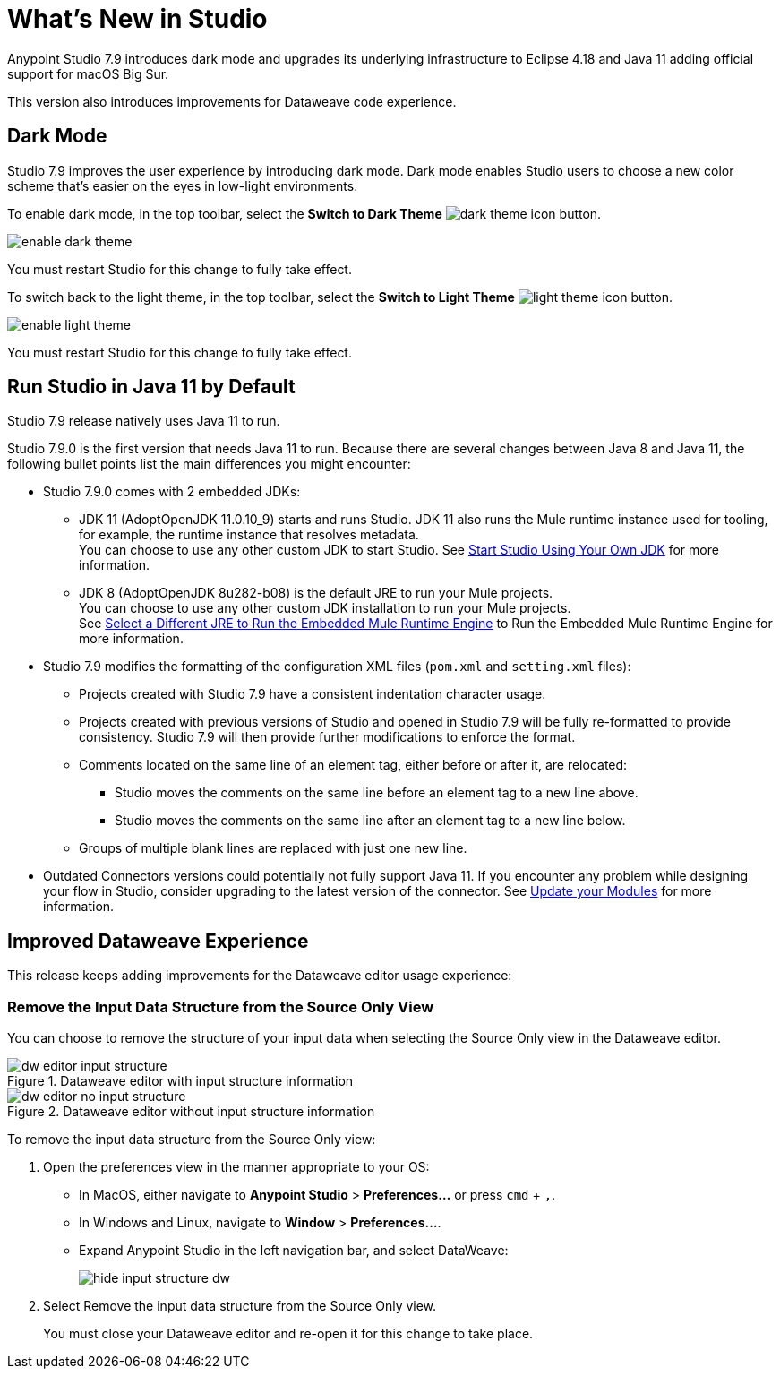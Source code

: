 = What’s New in Studio

Anypoint Studio 7.9 introduces dark mode and upgrades its underlying infrastructure to Eclipse 4.18 and Java 11 adding official support for macOS Big Sur.

This version also introduces improvements for Dataweave code experience.

== Dark Mode

Studio 7.9 improves the user experience by introducing dark mode. Dark mode enables Studio users to choose a new color scheme that’s  easier on the eyes in low-light environments.

To enable dark mode, in the top toolbar, select the *Switch to Dark Theme* image:dark-theme-icon.png[] button.

image::enable-dark-theme.png[]

You must restart Studio for this change to fully take effect.

To switch back to the light theme, in the top toolbar, select the *Switch to Light Theme* image:light-theme-icon.png[] button.

image::enable-light-theme.png[]

You must restart Studio for this change to fully take effect.

== Run Studio in Java 11 by Default

Studio 7.9 release natively uses Java 11 to run.

Studio 7.9.0 is the first version that needs Java 11 to run. Because there are several changes between Java 8 and Java 11, the following bullet points list the main differences you might encounter:

* Studio 7.9.0 comes with 2 embedded JDKs:
** JDK 11 (AdoptOpenJDK 11.0.10_9) starts and runs Studio. JDK 11 also runs the Mule runtime instance used for tooling, for example, the runtime instance that resolves metadata. +
You can choose to use any other custom JDK to start Studio. See xref:change-jdk-for-studio.adoc[Start Studio Using Your Own JDK] for more information.
** JDK 8 (AdoptOpenJDK 8u282-b08) is the default JRE to run your Mule projects. +
You can choose to use any other custom JDK installation to run your Mule projects. +
See xref:change-jdk-config-in-projects.adoc[Select a Different JRE to Run the Embedded Mule Runtime Engine] to Run the Embedded Mule Runtime Engine for more information.
* Studio 7.9 modifies the formatting of the configuration XML files (`pom.xml` and `setting.xml` files):
** Projects created with Studio 7.9 have a consistent indentation character usage.
** Projects created with previous versions of Studio and opened in Studio 7.9 will be fully re-formatted to provide consistency. Studio 7.9 will then provide further modifications to enforce the format.
** Comments located on the same line of an element tag, either before or after it, are relocated:
*** Studio moves the comments on the same line before an element tag to a new line above.
*** Studio moves the comments on the same line after an element tag to a new line below.
** Groups of multiple blank lines are replaced with just one new line.
* Outdated Connectors versions could potentially not fully support Java 11. If you encounter any problem while designing your flow in Studio, consider upgrading to the latest version of the connector. See xref:update-modules.adoc[Update your Modules] for more information.

== Improved Dataweave Experience

This release keeps adding improvements for the Dataweave editor usage experience:

=== Remove the Input Data Structure from the Source Only View

You can choose to remove the structure of your input data when selecting the Source Only view in the Dataweave editor.

.Dataweave editor with input structure information
image::dw-editor-input-structure.png[]

.Dataweave editor without input structure information
image::dw-editor-no-input-structure.png[]

To remove the input data structure from the Source Only view:

. Open the preferences view in the manner appropriate to your OS:
** In MacOS, either navigate to *Anypoint Studio* > *Preferences...* or press `cmd` + `,`.
** In Windows and Linux, navigate to *Window* > *Preferences...*.
** Expand Anypoint Studio in the left navigation bar, and select DataWeave:
+
image::hide-input-structure-dw.png[]
. Select Remove the input data structure from the Source Only view.
+
You must close your Dataweave editor and re-open it for this change to take place.


